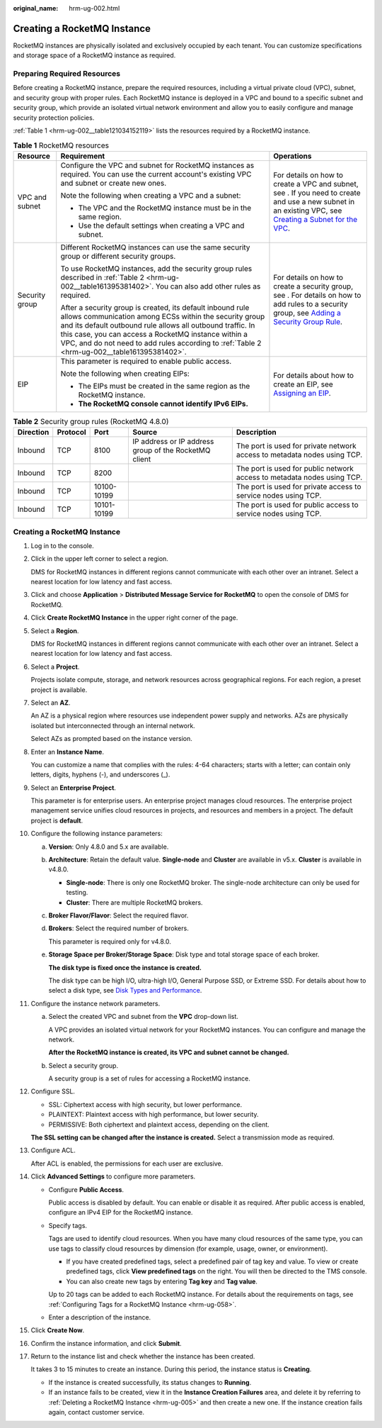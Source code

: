 :original_name: hrm-ug-002.html

.. _hrm-ug-002:

Creating a RocketMQ Instance
============================

RocketMQ instances are physically isolated and exclusively occupied by each tenant. You can customize specifications and storage space of a RocketMQ instance as required.

Preparing Required Resources
----------------------------

Before creating a RocketMQ instance, prepare the required resources, including a virtual private cloud (VPC), subnet, and security group with proper rules. Each RocketMQ instance is deployed in a VPC and bound to a specific subnet and security group, which provide an isolated virtual network environment and allow you to easily configure and manage security protection policies.

:ref:`Table 1 <hrm-ug-002__table121034152119>` lists the resources required by a RocketMQ instance.

.. _hrm-ug-002__table121034152119:

.. table:: **Table 1** RocketMQ resources

   +-----------------------+-------------------------------------------------------------------------------------------------------------------------------------------------------------------------------------------------------------------------------------------------------------------------------------------------------------------------------------------+----------------------------------------------------------------------------------------------------------------------------------------------------------------------------------------------------------------------------------------------+
   | Resource              | Requirement                                                                                                                                                                                                                                                                                                                               | Operations                                                                                                                                                                                                                                   |
   +=======================+===========================================================================================================================================================================================================================================================================================================================================+==============================================================================================================================================================================================================================================+
   | VPC and subnet        | Configure the VPC and subnet for RocketMQ instances as required. You can use the current account's existing VPC and subnet or create new ones.                                                                                                                                                                                            | For details on how to create a VPC and subnet, see . If you need to create and use a new subnet in an existing VPC, see `Creating a Subnet for the VPC <https://docs.otc.t-systems.com/en-us/usermanual/vpc/en-us_topic_0013748726.html>`__. |
   |                       |                                                                                                                                                                                                                                                                                                                                           |                                                                                                                                                                                                                                              |
   |                       | Note the following when creating a VPC and a subnet:                                                                                                                                                                                                                                                                                      |                                                                                                                                                                                                                                              |
   |                       |                                                                                                                                                                                                                                                                                                                                           |                                                                                                                                                                                                                                              |
   |                       | -  The VPC and the RocketMQ instance must be in the same region.                                                                                                                                                                                                                                                                          |                                                                                                                                                                                                                                              |
   |                       | -  Use the default settings when creating a VPC and subnet.                                                                                                                                                                                                                                                                               |                                                                                                                                                                                                                                              |
   +-----------------------+-------------------------------------------------------------------------------------------------------------------------------------------------------------------------------------------------------------------------------------------------------------------------------------------------------------------------------------------+----------------------------------------------------------------------------------------------------------------------------------------------------------------------------------------------------------------------------------------------+
   | Security group        | Different RocketMQ instances can use the same security group or different security groups.                                                                                                                                                                                                                                                | For details on how to create a security group, see . For details on how to add rules to a security group, see `Adding a Security Group Rule <https://docs.otc.t-systems.com/en-us/usermanual/vpc/en-us_topic_0030969470.html>`__.            |
   |                       |                                                                                                                                                                                                                                                                                                                                           |                                                                                                                                                                                                                                              |
   |                       | To use RocketMQ instances, add the security group rules described in :ref:`Table 2 <hrm-ug-002__table161395381402>`. You can also add other rules as required.                                                                                                                                                                            |                                                                                                                                                                                                                                              |
   |                       |                                                                                                                                                                                                                                                                                                                                           |                                                                                                                                                                                                                                              |
   |                       | After a security group is created, its default inbound rule allows communication among ECSs within the security group and its default outbound rule allows all outbound traffic. In this case, you can access a RocketMQ instance within a VPC, and do not need to add rules according to :ref:`Table 2 <hrm-ug-002__table161395381402>`. |                                                                                                                                                                                                                                              |
   +-----------------------+-------------------------------------------------------------------------------------------------------------------------------------------------------------------------------------------------------------------------------------------------------------------------------------------------------------------------------------------+----------------------------------------------------------------------------------------------------------------------------------------------------------------------------------------------------------------------------------------------+
   | EIP                   | This parameter is required to enable public access.                                                                                                                                                                                                                                                                                       | For details about how to create an EIP, see `Assigning an EIP <https://docs.otc.t-systems.com/en-us/usermanual/eip/eip_0002.html>`__.                                                                                                        |
   |                       |                                                                                                                                                                                                                                                                                                                                           |                                                                                                                                                                                                                                              |
   |                       | Note the following when creating EIPs:                                                                                                                                                                                                                                                                                                    |                                                                                                                                                                                                                                              |
   |                       |                                                                                                                                                                                                                                                                                                                                           |                                                                                                                                                                                                                                              |
   |                       | -  The EIPs must be created in the same region as the RocketMQ instance.                                                                                                                                                                                                                                                                  |                                                                                                                                                                                                                                              |
   |                       | -  **The RocketMQ console cannot identify IPv6 EIPs.**                                                                                                                                                                                                                                                                                    |                                                                                                                                                                                                                                              |
   +-----------------------+-------------------------------------------------------------------------------------------------------------------------------------------------------------------------------------------------------------------------------------------------------------------------------------------------------------------------------------------+----------------------------------------------------------------------------------------------------------------------------------------------------------------------------------------------------------------------------------------------+

.. _hrm-ug-002__table161395381402:

.. table:: **Table 2** Security group rules (RocketMQ 4.8.0)

   +-----------+----------+-------------+-------------------------------------------------------+--------------------------------------------------------------------------+
   | Direction | Protocol | Port        | Source                                                | Description                                                              |
   +===========+==========+=============+=======================================================+==========================================================================+
   | Inbound   | TCP      | 8100        | IP address or IP address group of the RocketMQ client | The port is used for private network access to metadata nodes using TCP. |
   +-----------+----------+-------------+-------------------------------------------------------+--------------------------------------------------------------------------+
   | Inbound   | TCP      | 8200        |                                                       | The port is used for public network access to metadata nodes using TCP.  |
   +-----------+----------+-------------+-------------------------------------------------------+--------------------------------------------------------------------------+
   | Inbound   | TCP      | 10100-10199 |                                                       | The port is used for private access to service nodes using TCP.          |
   +-----------+----------+-------------+-------------------------------------------------------+--------------------------------------------------------------------------+
   | Inbound   | TCP      | 10101-10199 |                                                       | The port is used for public access to service nodes using TCP.           |
   +-----------+----------+-------------+-------------------------------------------------------+--------------------------------------------------------------------------+


Creating a RocketMQ Instance
----------------------------

#. Log in to the console.

#. Click |image1| in the upper left corner to select a region.

   DMS for RocketMQ instances in different regions cannot communicate with each other over an intranet. Select a nearest location for low latency and fast access.

#. Click |image2| and choose **Application** > **Distributed Message Service for RocketMQ** to open the console of DMS for RocketMQ.

#. Click **Create RocketMQ Instance** in the upper right corner of the page.

#. Select a **Region**.

   DMS for RocketMQ instances in different regions cannot communicate with each other over an intranet. Select a nearest location for low latency and fast access.

#. Select a **Project**.

   Projects isolate compute, storage, and network resources across geographical regions. For each region, a preset project is available.

#. Select an **AZ**.

   An AZ is a physical region where resources use independent power supply and networks. AZs are physically isolated but interconnected through an internal network.

   Select AZs as prompted based on the instance version.

#. Enter an **Instance Name**.

   You can customize a name that complies with the rules: 4-64 characters; starts with a letter; can contain only letters, digits, hyphens (-), and underscores (_).

#. Select an **Enterprise Project**.

   This parameter is for enterprise users. An enterprise project manages cloud resources. The enterprise project management service unifies cloud resources in projects, and resources and members in a project. The default project is **default**.

#. Configure the following instance parameters:

   a. **Version**: Only 4.8.0 and 5.x are available.

   b. **Architecture**: Retain the default value. **Single-node** and **Cluster** are available in v5.x. **Cluster** is available in v4.8.0.

      -  **Single-node**: There is only one RocketMQ broker. The single-node architecture can only be used for testing.
      -  **Cluster**: There are multiple RocketMQ brokers.

   c. **Broker Flavor/Flavor**: Select the required flavor.

   d. **Brokers**: Select the required number of brokers.

      This parameter is required only for v4.8.0.

   e. **Storage Space per Broker/Storage Space**: Disk type and total storage space of each broker.

      **The disk type is fixed once the instance is created.**

      The disk type can be high I/O, ultra-high I/O, General Purpose SSD, or Extreme SSD. For details about how to select a disk type, see `Disk Types and Performance <https://docs.otc.t-systems.com/en-us/usermanual/evs/en-us_topic_0014580744.html>`__.

#. Configure the instance network parameters.

   a. Select the created VPC and subnet from the **VPC** drop-down list.

      A VPC provides an isolated virtual network for your RocketMQ instances. You can configure and manage the network.

      **After the RocketMQ instance is created, its VPC and subnet cannot be changed.**

   b. Select a security group.

      A security group is a set of rules for accessing a RocketMQ instance.

#. Configure SSL.

   -  SSL: Ciphertext access with high security, but lower performance.
   -  PLAINTEXT: Plaintext access with high performance, but lower security.
   -  PERMISSIVE: Both ciphertext and plaintext access, depending on the client.

   **The SSL setting can be changed after the instance is created.** Select a transmission mode as required.

#. Configure ACL.

   After ACL is enabled, the permissions for each user are exclusive.

#. Click **Advanced Settings** to configure more parameters.

   -  Configure **Public Access**.

      Public access is disabled by default. You can enable or disable it as required. After public access is enabled, configure an IPv4 EIP for the RocketMQ instance.

   -  Specify tags.

      Tags are used to identify cloud resources. When you have many cloud resources of the same type, you can use tags to classify cloud resources by dimension (for example, usage, owner, or environment).

      -  If you have created predefined tags, select a predefined pair of tag key and value. To view or create predefined tags, click **View predefined tags** on the right. You will then be directed to the TMS console.
      -  You can also create new tags by entering **Tag key** and **Tag value**.

      Up to 20 tags can be added to each RocketMQ instance. For details about the requirements on tags, see :ref:`Configuring Tags for a RocketMQ Instance <hrm-ug-058>`.

   -  Enter a description of the instance.

#. Click **Create Now**.

#. Confirm the instance information, and click **Submit**.

#. Return to the instance list and check whether the instance has been created.

   It takes 3 to 15 minutes to create an instance. During this period, the instance status is **Creating**.

   -  If the instance is created successfully, its status changes to **Running**.
   -  If an instance fails to be created, view it in the **Instance Creation Failures** area, and delete it by referring to :ref:`Deleting a RocketMQ Instance <hrm-ug-005>` and then create a new one. If the instance creation fails again, contact customer service.

.. |image1| image:: /_static/images/en-us_image_0143929918.png
.. |image2| image:: /_static/images/en-us_image_0000001143589128.png
